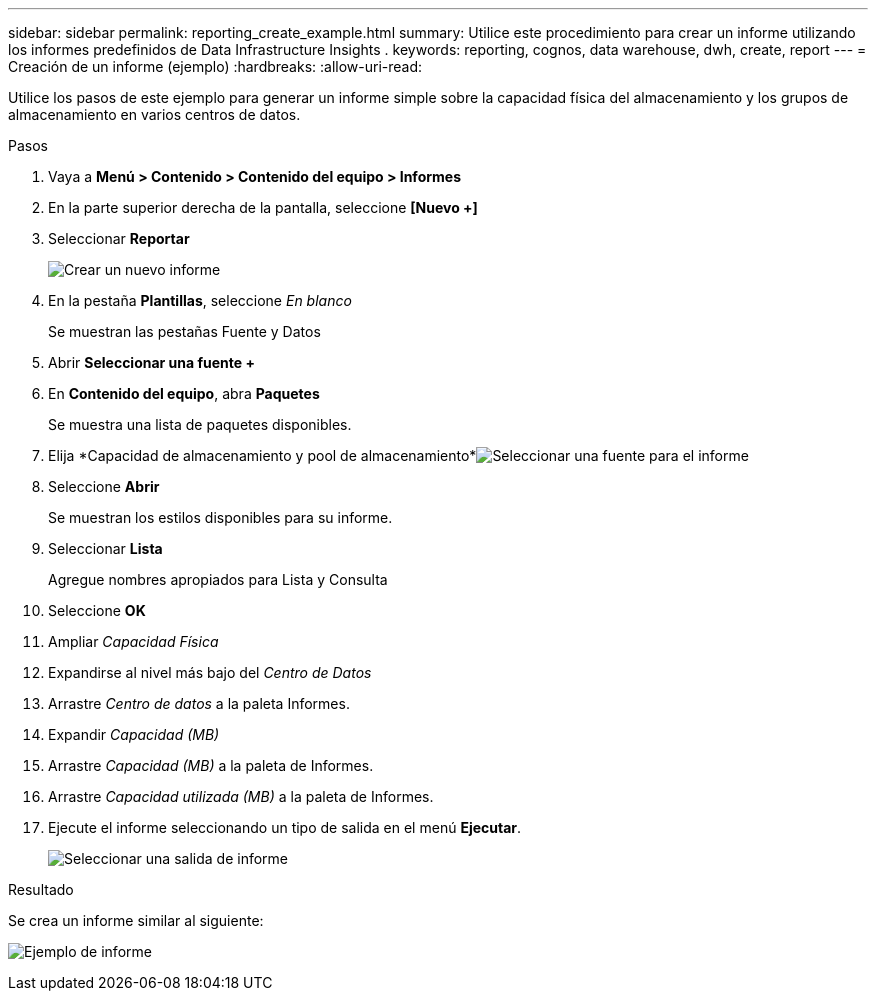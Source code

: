 ---
sidebar: sidebar 
permalink: reporting_create_example.html 
summary: Utilice este procedimiento para crear un informe utilizando los informes predefinidos de Data Infrastructure Insights . 
keywords: reporting, cognos, data warehouse, dwh, create, report 
---
= Creación de un informe (ejemplo)
:hardbreaks:
:allow-uri-read: 


[role="lead"]
Utilice los pasos de este ejemplo para generar un informe simple sobre la capacidad física del almacenamiento y los grupos de almacenamiento en varios centros de datos.

.Pasos
. Vaya a *Menú > Contenido > Contenido del equipo > Informes*
. En la parte superior derecha de la pantalla, seleccione *[Nuevo +]*
. Seleccionar *Reportar*
+
image:Reporting_New_Report.png["Crear un nuevo informe"]

. En la pestaña *Plantillas*, seleccione _En blanco_
+
Se muestran las pestañas Fuente y Datos

. Abrir *Seleccionar una fuente +*
. En *Contenido del equipo*, abra *Paquetes*
+
Se muestra una lista de paquetes disponibles.

. Elija *Capacidad de almacenamiento y pool de almacenamiento*image:Reporting_Select_Source_For_Report.png["Seleccionar una fuente para el informe"]
. Seleccione *Abrir*
+
Se muestran los estilos disponibles para su informe.

. Seleccionar *Lista*
+
Agregue nombres apropiados para Lista y Consulta

. Seleccione *OK*
. Ampliar _Capacidad Física_
. Expandirse al nivel más bajo del _Centro de Datos_
. Arrastre _Centro de datos_ a la paleta Informes.
. Expandir _Capacidad (MB)_
. Arrastre _Capacidad (MB)_ a la paleta de Informes.
. Arrastre _Capacidad utilizada (MB)_ a la paleta de Informes.
. Ejecute el informe seleccionando un tipo de salida en el menú *Ejecutar*.
+
image:Reporting_Running_A_Report.png["Seleccionar una salida de informe"]



.Resultado
Se crea un informe similar al siguiente:

image:Reporting-Example1.png["Ejemplo de informe"]
